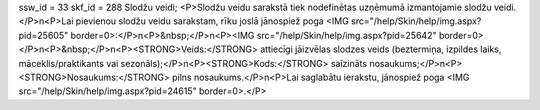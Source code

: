 ssw_id = 33skf_id = 288Slodžu veidi;<P>Slodžu veidu sarakstā tiek nodefinētas uzņēmumā izmantojamie slodžu veidi.</P>\n<P>Lai pievienou slodžu veidu sarakstam, rīku joslā jānospiež poga <IMG src="/help/Skin/help/img.aspx?pid=25605" border=0>:</P>\n<P>&nbsp;</P>\n<P><IMG src="/help/Skin/help/img.aspx?pid=25642" border=0></P>\n<P>&nbsp;</P>\n<P><STRONG>Veids:</STRONG> attiecīgi jāizvēlas slodzes veids (beztermiņa, izpildes laiks, māceklis/praktikants vai sezonāls);</P>\n<P><STRONG>Kods:</STRONG> saīzināts nosaukums;</P>\n<P><STRONG>Nosaukums:</STRONG> pilns nosaukums.</P>\n<P>Lai saglabātu ierakstu, jānospiež poga <IMG src="/help/Skin/help/img.aspx?pid=24615" border=0>.</P>